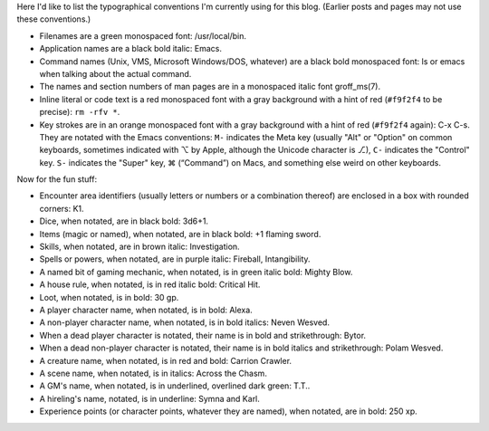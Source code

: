 .. title: Typographical Conventions
.. slug: typographical-conventions
.. date: 2021-07-20 12:43:55 UTC-04:00
.. tags: typographical conventions,blog
.. category: blog
.. link: 
.. description: 
.. type: text

.. role:: app
.. role:: file
.. role:: command
.. role:: key
.. role:: man


Here I'd like to list the typographical conventions I'm currently
using for this blog.  (Earlier posts and pages may not use these
conventions.)

• Filenames are a green monospaced font: :file:`/usr/local/bin`.
• Application names are a black bold italic: :app:`Emacs`.
• Command names (Unix, VMS, Microsoft Windows/DOS, whatever) are a
  black bold monospaced font: :command:`ls` or :command:`emacs` when talking
  about the actual command.
• The names and section numbers of :app:`man` pages are in a
  monospaced italic font :man:`groff_ms(7)`.
• Inline literal or code text is a red monospaced font with a gray
  background with a hint of red (``#f9f2f4`` to be precise): ``rm -rfv
  *``.
• Key strokes are in an orange monospaced font with a gray background
  with a hint of red (``#f9f2f4`` again): :key:`C-x C-s`. They are
  notated with the :app:`Emacs` conventions: ``M-`` indicates the Meta
  key (usually "Alt" or "Option" on common keyboards, sometimes
  indicated with ⌥ by Apple, although the Unicode character is ⎇),
  ``C-`` indicates the "Control" key.  ``S-`` indicates the "Super"
  key, ⌘ (“Command”) on Macs, and something else weird on other
  keyboards.

Now for the fun stuff:

.. role:: area
.. role:: dice
.. role:: item
.. role:: skill
.. role:: spell
.. role:: power
.. role:: mech
.. role:: house
.. role:: loot
.. role:: pc
.. role:: npc
.. role:: deadpc
.. role:: deadnpc
.. role:: creature
.. role:: scene
.. role:: gm
.. role:: hire
.. role:: xp

• Encounter area identifiers (usually letters or numbers or a
  combination thereof) are enclosed in a box with rounded corners:
  :area:`K1`.
• Dice, when notated, are in black bold: :dice:`3d6+1`.
• Items (magic or named), when notated, are in black bold: :item:`+1 flaming sword`.
• Skills, when notated, are in brown italic: :skill:`Investigation`.
• Spells or powers, when notated, are in purple italic:
  :spell:`Fireball`, :power:`Intangibility`.
• A named bit of gaming mechanic, when notated, is in green italic
  bold: :mech:`Mighty Blow`.
• A house rule, when notated, is in red italic bold: :house:`Critical Hit`. 
• Loot, when notated, is in bold: :loot:`30 gp`.
• A player character name, when notated, is in bold: :pc:`Alexa`.
• A non-player character name, when notated, is in bold italics:
  :npc:`Neven  Wesved`.
• When a dead player character is notated, their name is in bold and
  strikethrough: :deadpc:`Bytor`.
• When a dead non-player character is notated, their name is in bold
  italics and strikethrough: :deadnpc:`Polam Wesved`.
• A creature name, when notated, is in red and bold:
  :creature:`Carrion Crawler`.
• A scene name, when notated, is in italics: :scene:`Across the Chasm`.
• A GM's name, when notated, is in underlined, overlined dark green: :gm:`T.T.`.
• A hireling's name, notated, is in underline: :hire:`Symna` and
  :hire:`Karl`.
• Experience points (or character points, whatever they are named),
  when notated, are in bold: :xp:`250 xp`.
